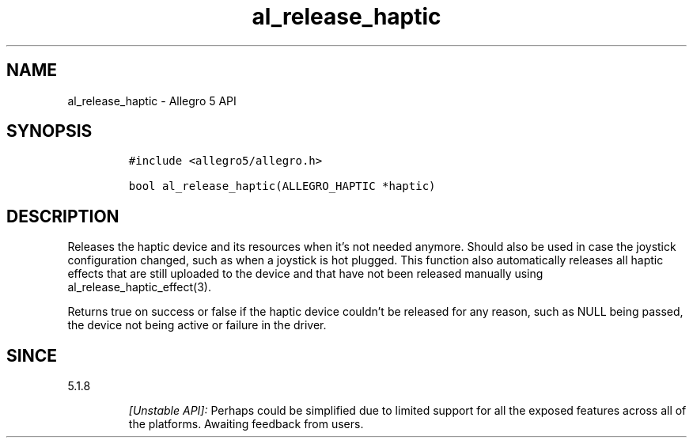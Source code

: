 .\" Automatically generated by Pandoc 3.1.3
.\"
.\" Define V font for inline verbatim, using C font in formats
.\" that render this, and otherwise B font.
.ie "\f[CB]x\f[]"x" \{\
. ftr V B
. ftr VI BI
. ftr VB B
. ftr VBI BI
.\}
.el \{\
. ftr V CR
. ftr VI CI
. ftr VB CB
. ftr VBI CBI
.\}
.TH "al_release_haptic" "3" "" "Allegro reference manual" ""
.hy
.SH NAME
.PP
al_release_haptic - Allegro 5 API
.SH SYNOPSIS
.IP
.nf
\f[C]
#include <allegro5/allegro.h>

bool al_release_haptic(ALLEGRO_HAPTIC *haptic)
\f[R]
.fi
.SH DESCRIPTION
.PP
Releases the haptic device and its resources when it\[cq]s not needed
anymore.
Should also be used in case the joystick configuration changed, such as
when a joystick is hot plugged.
This function also automatically releases all haptic effects that are
still uploaded to the device and that have not been released manually
using al_release_haptic_effect(3).
.PP
Returns true on success or false if the haptic device couldn\[cq]t be
released for any reason, such as NULL being passed, the device not being
active or failure in the driver.
.SH SINCE
.PP
5.1.8
.RS
.PP
\f[I][Unstable API]:\f[R] Perhaps could be simplified due to limited
support for all the exposed features across all of the platforms.
Awaiting feedback from users.
.RE
